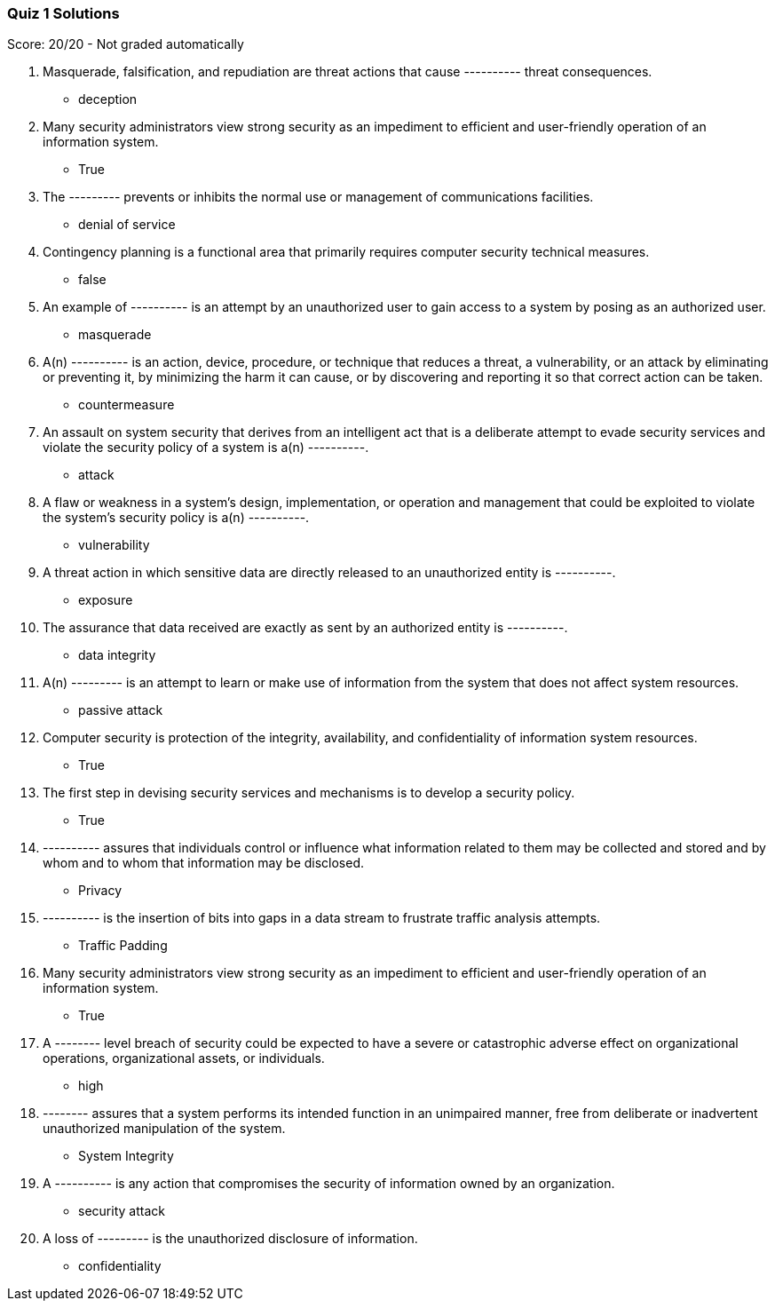 === Quiz 1 Solutions

Score: 20/20 - Not graded automatically

1. Masquerade, falsification, and repudiation are threat actions that cause ---------- threat consequences.
** deception
2. Many security administrators view strong security as an impediment to efficient and user-friendly operation of an information system.
** True
3. The --------- prevents or inhibits the normal use or management of communications facilities.
** denial of service
4. Contingency planning is a functional area that primarily requires computer security technical measures.
** false
5. An example of ---------- is an attempt by an unauthorized user to gain access to a system by posing as an authorized user.
** masquerade
6. A(n) ---------- is an action, device, procedure, or technique that reduces a threat, a vulnerability, or an attack by eliminating or preventing it, by minimizing the harm it can cause, or by discovering and reporting it so that correct action can be taken.
** countermeasure
7. An assault on system security that derives from an intelligent act that is a deliberate attempt to evade security services and violate the security policy of a system is a(n) ----------.
** attack
8. A flaw or weakness in a system’s design, implementation, or operation and management that could be exploited to violate the system’s security policy is a(n)  ----------.
** vulnerability
9. A threat action in which sensitive data are directly released to an unauthorized entity is ----------.
** exposure
10. The assurance that data received are exactly as sent by an authorized entity is ----------.
** data integrity
11. A(n) --------- is an attempt to learn or make use of information from the system that does not affect system resources.
** passive attack
12. Computer security is protection of the integrity, availability, and confidentiality of information system resources.
** True
13. The first step in devising security services and mechanisms is to develop a security policy.
** True
14. ---------- assures that individuals control or influence what information related to them may be collected and stored and by whom and to whom that information may be disclosed.
** Privacy
15. ---------- is the insertion of bits into gaps in a data stream to frustrate traffic analysis attempts.
** Traffic Padding
16. Many security administrators view strong security as an impediment to efficient and user-friendly operation of an information system.
** True
17. A -------- level breach of security could be expected to have a severe or catastrophic adverse effect on organizational operations, organizational assets, or individuals.
** high
18. -------- assures that a system performs its intended function in an unimpaired manner, free from deliberate or inadvertent unauthorized manipulation of the system.
** System Integrity
19. A ---------- is any action that compromises the security of information owned by an organization.
** security attack
20. A loss of --------- is the unauthorized disclosure of information.
** confidentiality
